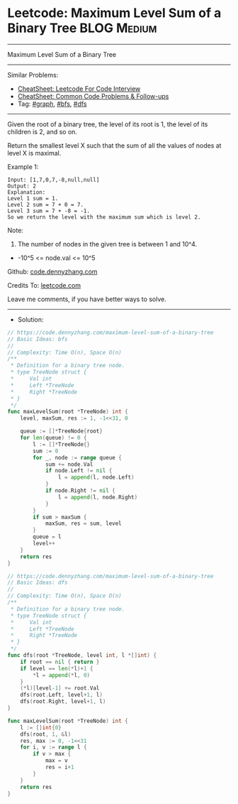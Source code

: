 * Leetcode: Maximum Level Sum of a Binary Tree                   :BLOG:Medium:
#+STARTUP: showeverything
#+OPTIONS: toc:nil \n:t ^:nil creator:nil d:nil
:PROPERTIES:
:type:     graph, bfs, dfs
:END:
---------------------------------------------------------------------
Maximum Level Sum of a Binary Tree
---------------------------------------------------------------------
#+BEGIN_HTML
<a href="https://github.com/dennyzhang/code.dennyzhang.com/tree/master/problems/maximum-level-sum-of-a-binary-tree"><img align="right" width="200" height="183" src="https://www.dennyzhang.com/wp-content/uploads/denny/watermark/github.png" /></a>
#+END_HTML
Similar Problems:
- [[https://cheatsheet.dennyzhang.com/cheatsheet-leetcode-A4][CheatSheet: Leetcode For Code Interview]]
- [[https://cheatsheet.dennyzhang.com/cheatsheet-followup-A4][CheatSheet: Common Code Problems & Follow-ups]]
- Tag: [[https://code.dennyzhang.com/review-graph][#graph]], [[https://code.dennyzhang.com/review-bfs][#bfs]], [[https://code.dennyzhang.com/review-dfs][#dfs]]
---------------------------------------------------------------------
Given the root of a binary tree, the level of its root is 1, the level of its children is 2, and so on.

Return the smallest level X such that the sum of all the values of nodes at level X is maximal.

[[image-blog:Maximum Level Sum of a Binary Tree][https://raw.githubusercontent.com/dennyzhang/code.dennyzhang.com/master/problems/maximum-level-sum-of-a-binary-tree/tree.jpg]]

Example 1:
#+BEGIN_EXAMPLE
Input: [1,7,0,7,-8,null,null]
Output: 2
Explanation: 
Level 1 sum = 1.
Level 2 sum = 7 + 0 = 7.
Level 3 sum = 7 + -8 = -1.
So we return the level with the maximum sum which is level 2.
#+END_EXAMPLE
 
Note:

1. The number of nodes in the given tree is between 1 and 10^4.
- -10^5 <= node.val <= 10^5

Github: [[https://github.com/dennyzhang/code.dennyzhang.com/tree/master/problems/maximum-level-sum-of-a-binary-tree][code.dennyzhang.com]]

Credits To: [[https://leetcode.com/problems/maximum-level-sum-of-a-binary-tree/description/][leetcode.com]]

Leave me comments, if you have better ways to solve.
---------------------------------------------------------------------
- Solution:

#+BEGIN_SRC go
// https://code.dennyzhang.com/maximum-level-sum-of-a-binary-tree
// Basic Ideas: bfs
//
// Complexity: Time O(n), Space O(n)
/**
 * Definition for a binary tree node.
 * type TreeNode struct {
 *     Val int
 *     Left *TreeNode
 *     Right *TreeNode
 * }
 */
func maxLevelSum(root *TreeNode) int {
    level, maxSum, res := 1, -1<<31, 0

    queue := []*TreeNode{root}
    for len(queue) != 0 {
        l := []*TreeNode{}
        sum := 0
        for _, node := range queue {
            sum += node.Val
            if node.Left != nil {
                l = append(l, node.Left)
            }
            if node.Right != nil {
                l = append(l, node.Right)
            }
        }
        if sum > maxSum {
            maxSum, res = sum, level
        }
        queue = l
        level++
    }
    return res
}
#+END_SRC

#+BEGIN_SRC go
// https://code.dennyzhang.com/maximum-level-sum-of-a-binary-tree
// Basic Ideas: dfs
//
// Complexity: Time O(n), Space O(n)
/**
 * Definition for a binary tree node.
 * type TreeNode struct {
 *     Val int
 *     Left *TreeNode
 *     Right *TreeNode
 * }
 */
func dfs(root *TreeNode, level int, l *[]int) {
    if root == nil { return }
    if level == len(*l)+1 {
        *l = append(*l, 0)
    }
    (*l)[level-1] += root.Val
    dfs(root.Left, level+1, l)
    dfs(root.Right, level+1, l)
}

func maxLevelSum(root *TreeNode) int {
    l := []int{0}
    dfs(root, 1, &l)
    res, max := 0, -1<<31
    for i, v := range l {
        if v > max {
            max = v
            res = i+1
        }
    }
    return res
}
#+END_SRC
#+BEGIN_HTML
<div style="overflow: hidden;">
<div style="float: left; padding: 5px"> <a href="https://www.linkedin.com/in/dennyzhang001"><img src="https://www.dennyzhang.com/wp-content/uploads/sns/linkedin.png" alt="linkedin" /></a></div>
<div style="float: left; padding: 5px"><a href="https://github.com/dennyzhang"><img src="https://www.dennyzhang.com/wp-content/uploads/sns/github.png" alt="github" /></a></div>
<div style="float: left; padding: 5px"><a href="https://www.dennyzhang.com/slack" target="_blank" rel="nofollow"><img src="https://www.dennyzhang.com/wp-content/uploads/sns/slack.png" alt="slack"/></a></div>
</div>
#+END_HTML
